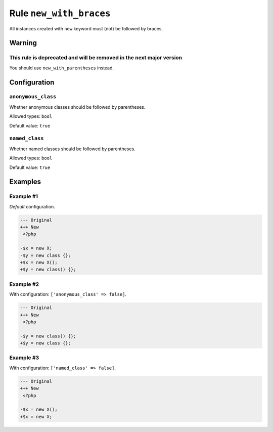 ========================
Rule ``new_with_braces``
========================

All instances created with ``new`` keyword must (not) be followed by braces.

Warning
-------

This rule is deprecated and will be removed in the next major version
~~~~~~~~~~~~~~~~~~~~~~~~~~~~~~~~~~~~~~~~~~~~~~~~~~~~~~~~~~~~~~~~~~~~~

You should use ``new_with_parentheses`` instead.

Configuration
-------------

``anonymous_class``
~~~~~~~~~~~~~~~~~~~

Whether anonymous classes should be followed by parentheses.

Allowed types: ``bool``

Default value: ``true``

``named_class``
~~~~~~~~~~~~~~~

Whether named classes should be followed by parentheses.

Allowed types: ``bool``

Default value: ``true``

Examples
--------

Example #1
~~~~~~~~~~

*Default* configuration.

.. code-block:: diff

   --- Original
   +++ New
    <?php

   -$x = new X;
   -$y = new class {};
   +$x = new X();
   +$y = new class() {};

Example #2
~~~~~~~~~~

With configuration: ``['anonymous_class' => false]``.

.. code-block:: diff

   --- Original
   +++ New
    <?php

   -$y = new class() {};
   +$y = new class {};

Example #3
~~~~~~~~~~

With configuration: ``['named_class' => false]``.

.. code-block:: diff

   --- Original
   +++ New
    <?php

   -$x = new X();
   +$x = new X;
